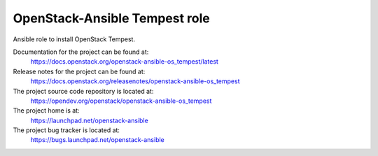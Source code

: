 ==============================
OpenStack-Ansible Tempest role
==============================

Ansible role to install OpenStack Tempest.

Documentation for the project can be found at:
  https://docs.openstack.org/openstack-ansible-os_tempest/latest

Release notes for the project can be found at:
  https://docs.openstack.org/releasenotes/openstack-ansible-os_tempest

The project source code repository is located at:
  https://opendev.org/openstack/openstack-ansible-os_tempest

The project home is at:
  https://launchpad.net/openstack-ansible

The project bug tracker is located at:
  https://bugs.launchpad.net/openstack-ansible
